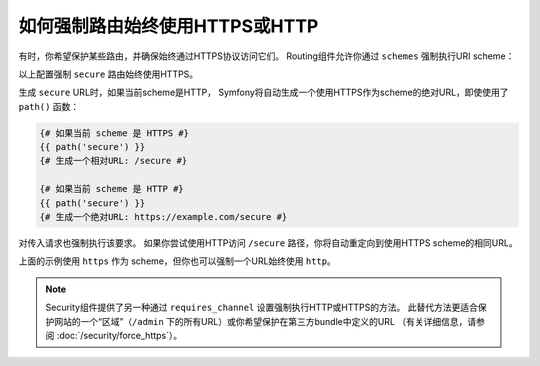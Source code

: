 .. index::
   single: Routing; Scheme requirement

如何强制路由始终使用HTTPS或HTTP
===============================================

有时，你希望保护某些路由，并确保始终通过HTTPS协议访问它们。
Routing组件允许你通过 ``schemes`` 强制执行URI scheme：

.. configuration-block::

    .. code-block:: php-annotations

        // src/Controller/MainController.php
        namespace App\Controller;

        use Symfony\Bundle\FrameworkBundle\Controller\AbstractController;
        use Symfony\Component\Routing\Annotation\Route;

        class MainController extends AbstractController
        {
            /**
             * @Route("/secure", name="secure", schemes={"https"})
             */
            public function secure()
            {
                // ...
            }
        }

    .. code-block:: yaml

        # config/routes.yaml
        secure:
            path:       /secure
            controller: App\Controller\MainController::secure
            schemes:    [https]

    .. code-block:: xml

        <!-- config/routes.xml -->
        <?xml version="1.0" encoding="UTF-8" ?>

        <routes xmlns="http://symfony.com/schema/routing"
            xmlns:xsi="http://www.w3.org/2001/XMLSchema-instance"
            xsi:schemaLocation="http://symfony.com/schema/routing http://symfony.com/schema/routing/routing-1.0.xsd">

            <route id="secure" path="/secure" schemes="https">
                <default key="_controller">App\Controller\MainController::secure</default>
            </route>
        </routes>

    .. code-block:: php

        // config/routes.php
        use Symfony\Component\Routing\RouteCollection;
        use Symfony\Component\Routing\Route;

        $routes = new RouteCollection();
        $routes->add('secure', new Route('/secure', array(
            '_controller' => 'App\Controller\MainController::secure',
        ), array(), array(), '', array('https')));

        return $routes;

以上配置强制 ``secure`` 路由始终使用HTTPS。

生成 ``secure`` URL时，如果当前scheme是HTTP，
Symfony将自动生成一个使用HTTPS作为scheme的绝对URL，即使使用了 ``path()`` 函数：

.. code-block:: twig

    {# 如果当前 scheme 是 HTTPS #}
    {{ path('secure') }}
    {# 生成一个相对URL: /secure #}

    {# 如果当前 scheme 是 HTTP #}
    {{ path('secure') }}
    {# 生成一个绝对URL: https://example.com/secure #}

对传入请求也强制执行该要求。
如果你尝试使用HTTP访问 ``/secure`` 路径，你将自动重定向到使用HTTPS scheme的相同URL。

上面的示例使用 ``https`` 作为 scheme，但你也可以强制一个URL始终使用 ``http``。

.. note::

    Security组件提供了另一种通过 ``requires_channel`` 设置强制执行HTTP或HTTPS的方法。
    此替代方法更适合保护网站的一个“区域”（``/admin`` 下的所有URL）或你希望保护在第三方bundle中定义的URL
    （有关详细信息，请参阅 :doc:`/security/force_https`）。
